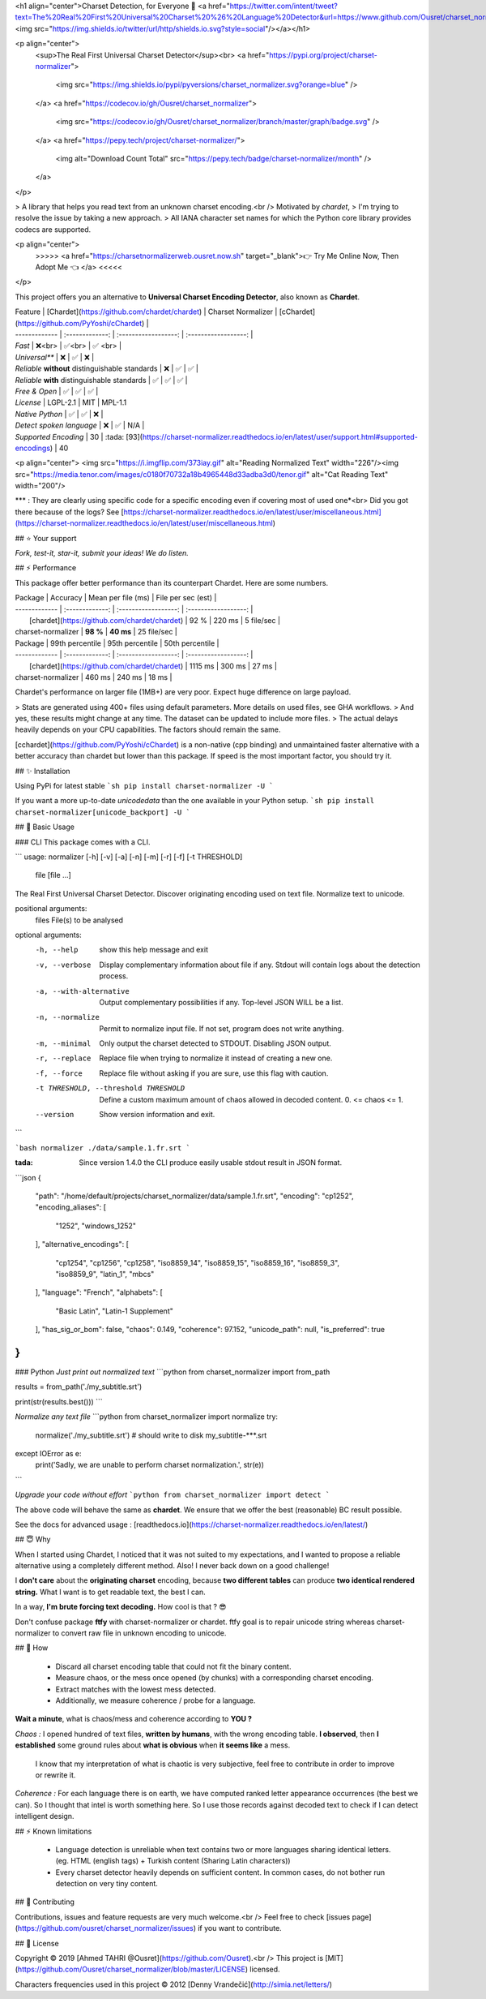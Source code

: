 
<h1 align="center">Charset Detection, for Everyone 👋 <a href="https://twitter.com/intent/tweet?text=The%20Real%20First%20Universal%20Charset%20%26%20Language%20Detector&url=https://www.github.com/Ousret/charset_normalizer&hashtags=python,encoding,chardet,developers"><img src="https://img.shields.io/twitter/url/http/shields.io.svg?style=social"/></a></h1>

<p align="center">
  <sup>The Real First Universal Charset Detector</sup><br>
  <a href="https://pypi.org/project/charset-normalizer">
    <img src="https://img.shields.io/pypi/pyversions/charset_normalizer.svg?orange=blue" />
  </a>
  <a href="https://codecov.io/gh/Ousret/charset_normalizer">
      <img src="https://codecov.io/gh/Ousret/charset_normalizer/branch/master/graph/badge.svg" />
  </a>
  <a href="https://pepy.tech/project/charset-normalizer/">
    <img alt="Download Count Total" src="https://pepy.tech/badge/charset-normalizer/month" />
  </a>
</p>

> A library that helps you read text from an unknown charset encoding.<br /> Motivated by `chardet`,
> I'm trying to resolve the issue by taking a new approach.
> All IANA character set names for which the Python core library provides codecs are supported.

<p align="center">
  >>>>> <a href="https://charsetnormalizerweb.ousret.now.sh" target="_blank">👉 Try Me Online Now, Then Adopt Me 👈 </a> <<<<<
</p>

This project offers you an alternative to **Universal Charset Encoding Detector**, also known as **Chardet**.

| Feature       | [Chardet](https://github.com/chardet/chardet)       | Charset Normalizer | [cChardet](https://github.com/PyYoshi/cChardet) |
| ------------- | :-------------: | :------------------: | :------------------: |
| `Fast`         | ❌<br>          | ✅<br>             | ✅ <br> |
| `Universal**`     | ❌            | ✅                 | ❌ |
| `Reliable` **without** distinguishable standards | ❌ | ✅ | ✅ |
| `Reliable` **with** distinguishable standards | ✅ | ✅ | ✅ |
| `Free & Open`  | ✅             | ✅                | ✅ |
| `License` | LGPL-2.1 | MIT | MPL-1.1
| `Native Python` | ✅ | ✅ | ❌ |
| `Detect spoken language` | ❌ | ✅ | N/A |
| `Supported Encoding` | 30 | :tada: [93](https://charset-normalizer.readthedocs.io/en/latest/user/support.html#supported-encodings)  | 40

<p align="center">
<img src="https://i.imgflip.com/373iay.gif" alt="Reading Normalized Text" width="226"/><img src="https://media.tenor.com/images/c0180f70732a18b4965448d33adba3d0/tenor.gif" alt="Cat Reading Text" width="200"/>

*\*\* : They are clearly using specific code for a specific encoding even if covering most of used one*<br> 
Did you got there because of the logs? See [https://charset-normalizer.readthedocs.io/en/latest/user/miscellaneous.html](https://charset-normalizer.readthedocs.io/en/latest/user/miscellaneous.html)

## ⭐ Your support

*Fork, test-it, star-it, submit your ideas! We do listen.*

## ⚡ Performance

This package offer better performance than its counterpart Chardet. Here are some numbers.

| Package       | Accuracy       | Mean per file (ms) | File per sec (est) |
| ------------- | :-------------: | :------------------: | :------------------: |
|      [chardet](https://github.com/chardet/chardet)        |     92 %     |     220 ms      |       5 file/sec        |
| charset-normalizer |    **98 %**     |     **40 ms**      |       25 file/sec    |

| Package       | 99th percentile       | 95th percentile | 50th percentile |
| ------------- | :-------------: | :------------------: | :------------------: |
|      [chardet](https://github.com/chardet/chardet)        |     1115 ms     |     300 ms      |       27 ms        |
| charset-normalizer |    460 ms     |     240 ms      |       18 ms    |

Chardet's performance on larger file (1MB+) are very poor. Expect huge difference on large payload.

> Stats are generated using 400+ files using default parameters. More details on used files, see GHA workflows.
> And yes, these results might change at any time. The dataset can be updated to include more files.
> The actual delays heavily depends on your CPU capabilities. The factors should remain the same.

[cchardet](https://github.com/PyYoshi/cChardet) is a non-native (cpp binding) and unmaintained faster alternative with 
a better accuracy than chardet but lower than this package. If speed is the most important factor, you should try it.

## ✨ Installation

Using PyPi for latest stable
```sh
pip install charset-normalizer -U
```

If you want a more up-to-date `unicodedata` than the one available in your Python setup.
```sh
pip install charset-normalizer[unicode_backport] -U
```

## 🚀 Basic Usage

### CLI
This package comes with a CLI.

```
usage: normalizer [-h] [-v] [-a] [-n] [-m] [-r] [-f] [-t THRESHOLD]
                  file [file ...]

The Real First Universal Charset Detector. Discover originating encoding used
on text file. Normalize text to unicode.

positional arguments:
  files                 File(s) to be analysed

optional arguments:
  -h, --help            show this help message and exit
  -v, --verbose         Display complementary information about file if any.
                        Stdout will contain logs about the detection process.
  -a, --with-alternative
                        Output complementary possibilities if any. Top-level
                        JSON WILL be a list.
  -n, --normalize       Permit to normalize input file. If not set, program
                        does not write anything.
  -m, --minimal         Only output the charset detected to STDOUT. Disabling
                        JSON output.
  -r, --replace         Replace file when trying to normalize it instead of
                        creating a new one.
  -f, --force           Replace file without asking if you are sure, use this
                        flag with caution.
  -t THRESHOLD, --threshold THRESHOLD
                        Define a custom maximum amount of chaos allowed in
                        decoded content. 0. <= chaos <= 1.
  --version             Show version information and exit.
```

```bash
normalizer ./data/sample.1.fr.srt
```

:tada: Since version 1.4.0 the CLI produce easily usable stdout result in JSON format.

```json
{
    "path": "/home/default/projects/charset_normalizer/data/sample.1.fr.srt",
    "encoding": "cp1252",
    "encoding_aliases": [
        "1252",
        "windows_1252"
    ],
    "alternative_encodings": [
        "cp1254",
        "cp1256",
        "cp1258",
        "iso8859_14",
        "iso8859_15",
        "iso8859_16",
        "iso8859_3",
        "iso8859_9",
        "latin_1",
        "mbcs"
    ],
    "language": "French",
    "alphabets": [
        "Basic Latin",
        "Latin-1 Supplement"
    ],
    "has_sig_or_bom": false,
    "chaos": 0.149,
    "coherence": 97.152,
    "unicode_path": null,
    "is_preferred": true
}
```

### Python
*Just print out normalized text*
```python
from charset_normalizer import from_path

results = from_path('./my_subtitle.srt')

print(str(results.best()))
```

*Normalize any text file*
```python
from charset_normalizer import normalize
try:
    normalize('./my_subtitle.srt') # should write to disk my_subtitle-***.srt
except IOError as e:
    print('Sadly, we are unable to perform charset normalization.', str(e))
```

*Upgrade your code without effort*
```python
from charset_normalizer import detect
```

The above code will behave the same as **chardet**. We ensure that we offer the best (reasonable) BC result possible.

See the docs for advanced usage : [readthedocs.io](https://charset-normalizer.readthedocs.io/en/latest/)

## 😇 Why

When I started using Chardet, I noticed that it was not suited to my expectations, and I wanted to propose a
reliable alternative using a completely different method. Also! I never back down on a good challenge!

I **don't care** about the **originating charset** encoding, because **two different tables** can
produce **two identical rendered string.**
What I want is to get readable text, the best I can. 

In a way, **I'm brute forcing text decoding.** How cool is that ? 😎

Don't confuse package **ftfy** with charset-normalizer or chardet. ftfy goal is to repair unicode string whereas charset-normalizer to convert raw file in unknown encoding to unicode.

## 🍰 How

  - Discard all charset encoding table that could not fit the binary content.
  - Measure chaos, or the mess once opened (by chunks) with a corresponding charset encoding.
  - Extract matches with the lowest mess detected.
  - Additionally, we measure coherence / probe for a language.

**Wait a minute**, what is chaos/mess and coherence according to **YOU ?**

*Chaos :* I opened hundred of text files, **written by humans**, with the wrong encoding table. **I observed**, then
**I established** some ground rules about **what is obvious** when **it seems like** a mess.
 I know that my interpretation of what is chaotic is very subjective, feel free to contribute in order to
 improve or rewrite it.

*Coherence :* For each language there is on earth, we have computed ranked letter appearance occurrences (the best we can). So I thought
that intel is worth something here. So I use those records against decoded text to check if I can detect intelligent design.

## ⚡ Known limitations

  - Language detection is unreliable when text contains two or more languages sharing identical letters. (eg. HTML (english tags) + Turkish content (Sharing Latin characters))
  - Every charset detector heavily depends on sufficient content. In common cases, do not bother run detection on very tiny content.

## 👤 Contributing

Contributions, issues and feature requests are very much welcome.<br />
Feel free to check [issues page](https://github.com/ousret/charset_normalizer/issues) if you want to contribute.

## 📝 License

Copyright © 2019 [Ahmed TAHRI @Ousret](https://github.com/Ousret).<br />
This project is [MIT](https://github.com/Ousret/charset_normalizer/blob/master/LICENSE) licensed.

Characters frequencies used in this project © 2012 [Denny Vrandečić](http://simia.net/letters/)


